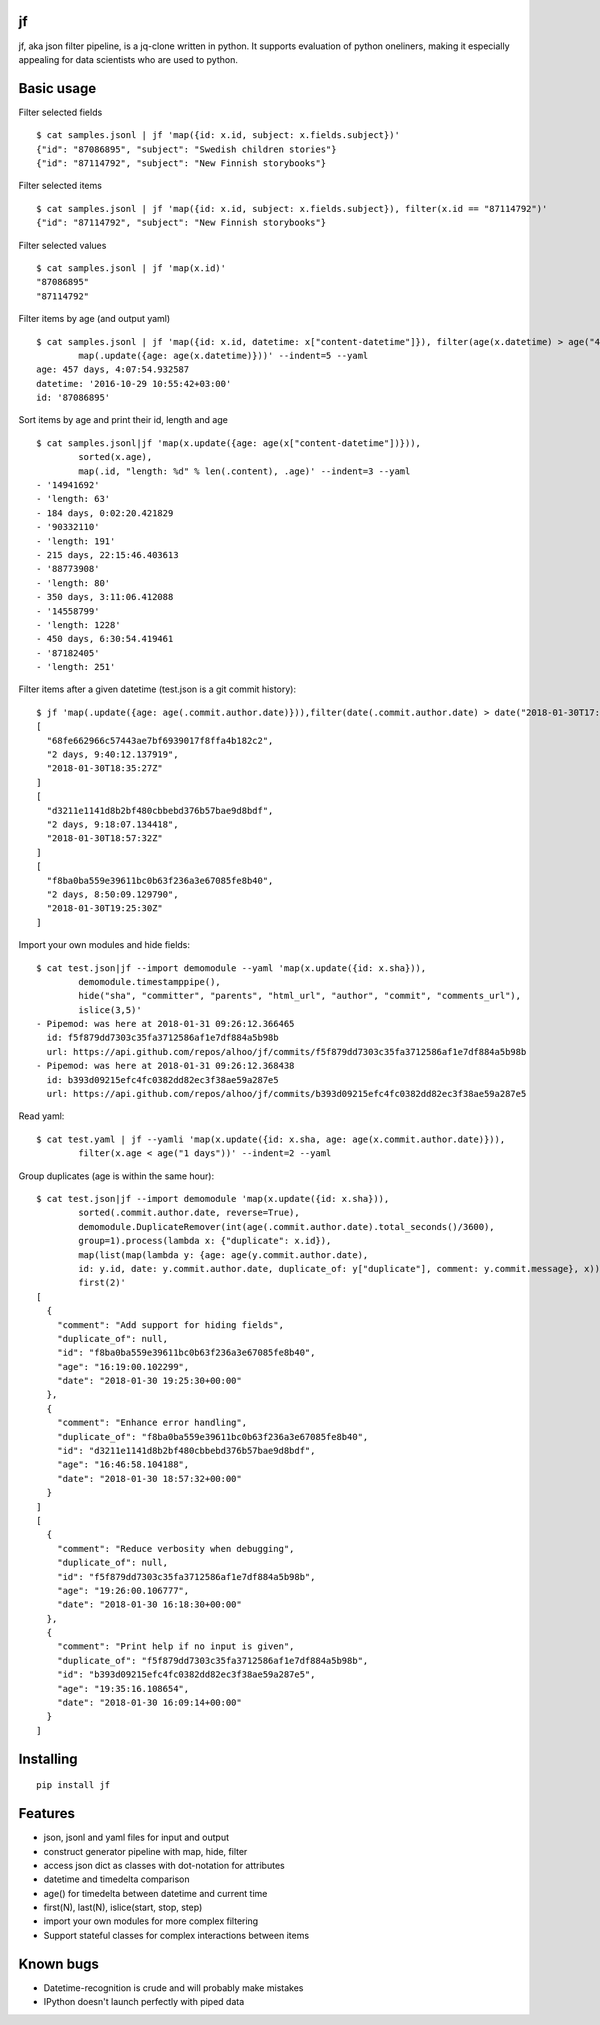 jf
==

jf, aka json filter pipeline, is a jq-clone written in python. It
supports evaluation of python oneliners, making it especially appealing
for data scientists who are used to python.

Basic usage
===========

Filter selected fields

::

    $ cat samples.jsonl | jf 'map({id: x.id, subject: x.fields.subject})'
    {"id": "87086895", "subject": "Swedish children stories"}
    {"id": "87114792", "subject": "New Finnish storybooks"}

Filter selected items

::

    $ cat samples.jsonl | jf 'map({id: x.id, subject: x.fields.subject}), filter(x.id == "87114792")'
    {"id": "87114792", "subject": "New Finnish storybooks"}

Filter selected values

::

    $ cat samples.jsonl | jf 'map(x.id)'
    "87086895"
    "87114792"

Filter items by age (and output yaml)

::

    $ cat samples.jsonl | jf 'map({id: x.id, datetime: x["content-datetime"]}), filter(age(x.datetime) > age("456 days")),
            map(.update({age: age(x.datetime)}))' --indent=5 --yaml
    age: 457 days, 4:07:54.932587
    datetime: '2016-10-29 10:55:42+03:00'
    id: '87086895'

Sort items by age and print their id, length and age

::

    $ cat samples.jsonl|jf 'map(x.update({age: age(x["content-datetime"])})),
            sorted(x.age),
            map(.id, "length: %d" % len(.content), .age)' --indent=3 --yaml
    - '14941692'
    - 'length: 63'
    - 184 days, 0:02:20.421829
    - '90332110'
    - 'length: 191'
    - 215 days, 22:15:46.403613
    - '88773908'
    - 'length: 80'
    - 350 days, 3:11:06.412088
    - '14558799'
    - 'length: 1228'
    - 450 days, 6:30:54.419461
    - '87182405'
    - 'length: 251'

Filter items after a given datetime (test.json is a git commit history):

::

    $ jf 'map(.update({age: age(.commit.author.date)})),filter(date(.commit.author.date) > date("2018-01-30T17:00:00Z")),sorted(x.age, reverse=True), map(.sha, .age, .commit.author.date)' test.json 
    [
      "68fe662966c57443ae7bf6939017f8ffa4b182c2",
      "2 days, 9:40:12.137919",
      "2018-01-30T18:35:27Z"
    ]
    [
      "d3211e1141d8b2bf480cbbebd376b57bae9d8bdf",
      "2 days, 9:18:07.134418",
      "2018-01-30T18:57:32Z"
    ]
    [
      "f8ba0ba559e39611bc0b63f236a3e67085fe8b40",
      "2 days, 8:50:09.129790",
      "2018-01-30T19:25:30Z"
    ]

Import your own modules and hide fields:

::

    $ cat test.json|jf --import demomodule --yaml 'map(x.update({id: x.sha})),
            demomodule.timestamppipe(),
            hide("sha", "committer", "parents", "html_url", "author", "commit", "comments_url"),
            islice(3,5)'
    - Pipemod: was here at 2018-01-31 09:26:12.366465
      id: f5f879dd7303c35fa3712586af1e7df884a5b98b
      url: https://api.github.com/repos/alhoo/jf/commits/f5f879dd7303c35fa3712586af1e7df884a5b98b
    - Pipemod: was here at 2018-01-31 09:26:12.368438
      id: b393d09215efc4fc0382dd82ec3f38ae59a287e5
      url: https://api.github.com/repos/alhoo/jf/commits/b393d09215efc4fc0382dd82ec3f38ae59a287e5

Read yaml:

::

    $ cat test.yaml | jf --yamli 'map(x.update({id: x.sha, age: age(x.commit.author.date)})),
            filter(x.age < age("1 days"))' --indent=2 --yaml

Group duplicates (age is within the same hour):

::

    $ cat test.json|jf --import demomodule 'map(x.update({id: x.sha})),
            sorted(.commit.author.date, reverse=True),
            demomodule.DuplicateRemover(int(age(.commit.author.date).total_seconds()/3600),
            group=1).process(lambda x: {"duplicate": x.id}),
            map(list(map(lambda y: {age: age(y.commit.author.date),
            id: y.id, date: y.commit.author.date, duplicate_of: y["duplicate"], comment: y.commit.message}, x))),
            first(2)'
    [
      {
        "comment": "Add support for hiding fields",
        "duplicate_of": null,
        "id": "f8ba0ba559e39611bc0b63f236a3e67085fe8b40",
        "age": "16:19:00.102299",
        "date": "2018-01-30 19:25:30+00:00"
      },
      {
        "comment": "Enhance error handling",
        "duplicate_of": "f8ba0ba559e39611bc0b63f236a3e67085fe8b40",
        "id": "d3211e1141d8b2bf480cbbebd376b57bae9d8bdf",
        "age": "16:46:58.104188",
        "date": "2018-01-30 18:57:32+00:00"
      }
    ]
    [
      {
        "comment": "Reduce verbosity when debugging",
        "duplicate_of": null,
        "id": "f5f879dd7303c35fa3712586af1e7df884a5b98b",
        "age": "19:26:00.106777",
        "date": "2018-01-30 16:18:30+00:00"
      },
      {
        "comment": "Print help if no input is given",
        "duplicate_of": "f5f879dd7303c35fa3712586af1e7df884a5b98b",
        "id": "b393d09215efc4fc0382dd82ec3f38ae59a287e5",
        "age": "19:35:16.108654",
        "date": "2018-01-30 16:09:14+00:00"
      }
    ]

Installing
==========

::

    pip install jf

Features
========

-  json, jsonl and yaml files for input and output
-  construct generator pipeline with map, hide, filter
-  access json dict as classes with dot-notation for attributes
-  datetime and timedelta comparison
-  age() for timedelta between datetime and current time
-  first(N), last(N), islice(start, stop, step)
-  import your own modules for more complex filtering
-  Support stateful classes for complex interactions between items

Known bugs
==========

-  Datetime-recognition is crude and will probably make mistakes
-  IPython doesn't launch perfectly with piped data
